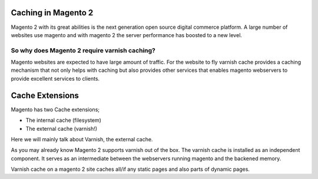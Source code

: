.. _magento2_ce:

Caching in Magento 2
--------------------

Magento 2 with its great abilities is the next generation open source digital
commerce platform. A large number of websites use magento and with magento 2
the server performance has boosted to a new level.

So why does Magento 2 require varnish caching?
..............................................

Magento websites are expected to have large amount of traffic. For the website
to fly varnish cache provides a caching mechanism that not only helps with
caching but also provides other services that enables magento webservers to
provide excellent services to clients.

Cache Extensions
----------------

Magento has two Cache extensions;

- The internal cache (filesystem)

- The external cache (varnish!)

Here we will mainly talk about Varnish, the external cache.

As you may already know Magento 2 supports varnish out of the box.
The varnish cache is installed as an independent component. It serves as an
intermediate between the webservers running magento and the backened memory.

Varnish cache on a magento 2 site caches all/if any static pages and also parts
of dynamic pages.
